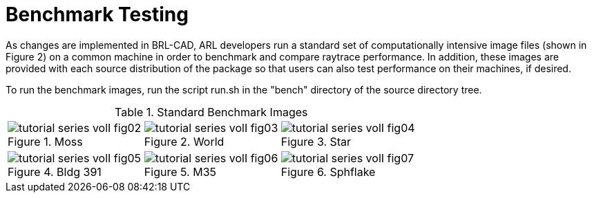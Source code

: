 [[_benchmarkingimages]]
= Benchmark Testing
:doctype: book
:sectnums:
:toc: left
:icons: font
:experimental:
:sourcedir: .

As changes are implemented in BRL-CAD, ARL developers run a standard
set of computationally intensive image files (shown in Figure 2) on a
common machine in order to benchmark and compare raytrace performance.
In addition, these images are provided with each source distribution
of the package so that users can also test performance on their
machines, if desired.

To run the benchmark images, run the script run.sh in the "bench"
directory of the source directory tree.

.Standard Benchmark Images
[cols="3*^a", frame="none"]
|===
|.Moss
image::tutorial_series_volI_fig02.png[]
|.World
image::tutorial_series_volI_fig03.png[]
|.Star
image::tutorial_series_volI_fig04.png[]

|.Bldg 391
image::tutorial_series_volI_fig05.png[]
|.M35
image::tutorial_series_volI_fig06.png[]
|.Sphflake
image::tutorial_series_volI_fig07.png[]
|===
